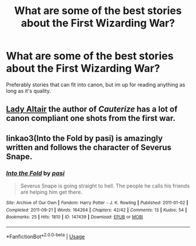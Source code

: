 #+TITLE: What are some of the best stories about the First Wizarding War?

* What are some of the best stories about the First Wizarding War?
:PROPERTIES:
:Author: Starkiller_Ren
:Score: 6
:DateUnix: 1533411090.0
:DateShort: 2018-Aug-05
:END:
Preferably stories that can fit into canon, but im up for reading anything as long as it's quality.


** [[https://www.fanfiction.net/u/24216/Lady-Altair][Lady Altair]] the author of /Cauterize/ has a lot of canon compliant one shots from the first war.
:PROPERTIES:
:Author: moomoogoat
:Score: 3
:DateUnix: 1533413385.0
:DateShort: 2018-Aug-05
:END:


** linkao3(Into the Fold by pasi) is amazingly written and follows the character of Severus Snape.
:PROPERTIES:
:Author: Flye_Autumne
:Score: 1
:DateUnix: 1533472739.0
:DateShort: 2018-Aug-05
:END:

*** [[https://archiveofourown.org/works/147439][*/Into the Fold/*]] by [[https://www.archiveofourown.org/users/pasi/pseuds/pasi][/pasi/]]

#+begin_quote
  Severus Snape is going straight to hell. The people he calls his friends are helping him get there.
#+end_quote

^{/Site/:} ^{Archive} ^{of} ^{Our} ^{Own} ^{*|*} ^{/Fandom/:} ^{Harry} ^{Potter} ^{-} ^{J.} ^{K.} ^{Rowling} ^{*|*} ^{/Published/:} ^{2011-01-02} ^{*|*} ^{/Completed/:} ^{2011-09-21} ^{*|*} ^{/Words/:} ^{164264} ^{*|*} ^{/Chapters/:} ^{42/42} ^{*|*} ^{/Comments/:} ^{13} ^{*|*} ^{/Kudos/:} ^{54} ^{*|*} ^{/Bookmarks/:} ^{25} ^{*|*} ^{/Hits/:} ^{1810} ^{*|*} ^{/ID/:} ^{147439} ^{*|*} ^{/Download/:} ^{[[https://archiveofourown.org/downloads/pa/pasi/147439/Into%20the%20Fold.epub?updated_at=1386669391][EPUB]]} ^{or} ^{[[https://archiveofourown.org/downloads/pa/pasi/147439/Into%20the%20Fold.mobi?updated_at=1386669391][MOBI]]}

--------------

*FanfictionBot*^{2.0.0-beta} | [[https://github.com/tusing/reddit-ffn-bot/wiki/Usage][Usage]]
:PROPERTIES:
:Author: FanfictionBot
:Score: 1
:DateUnix: 1533472807.0
:DateShort: 2018-Aug-05
:END:
